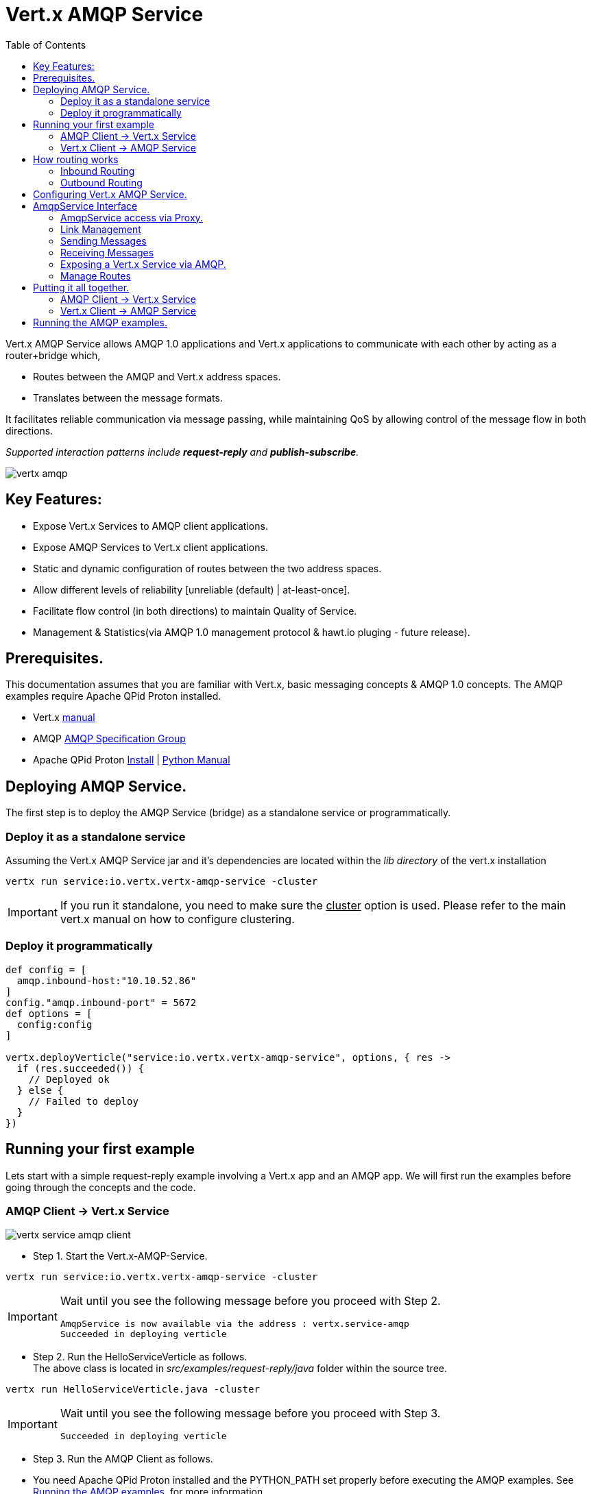 = Vert.x AMQP Service
:toc: top

Vert.x AMQP Service allows AMQP 1.0 applications and Vert.x applications to communicate with each other by acting as a router+bridge which,

* Routes between the AMQP and Vert.x address spaces.

* Translates between the message formats.

It facilitates reliable communication via message passing, while maintaining QoS by allowing control of the message flow in both directions.

_Supported interaction patterns include *request-reply* and *publish-subscribe*._

image::http://people.apache.org/~rajith/vert.x/vertx-amqp.jpeg[]

== Key Features:

* Expose Vert.x Services to AMQP client applications.
* Expose AMQP Services to Vert.x client applications.
* Static and dynamic configuration of routes between the two address spaces.
* Allow different levels of reliability [unreliable (default) | at-least-once].
* Facilitate flow control (in both directions) to maintain Quality of Service.
* Management & Statistics(via AMQP 1.0 management protocol & hawt.io pluging - future release).

== Prerequisites.
This documentation assumes that you are familiar with Vert.x, basic messaging concepts & AMQP 1.0 concepts.
The AMQP examples require Apache QPid Proton installed.

* Vert.x https://vertx.ci.cloudbees.com/view/vert.x-3/job/vert.x3-website/ws/target/site/docs.html:[manual]
* AMQP https://amqp.org[AMQP Specification Group]
* Apache QPid Proton http://qpid.apache.org/proton[Install] | http://qpid.apache.org/proton[Python Manual]


== Deploying AMQP Service.
The first step is to deploy the AMQP Service (bridge) as a standalone service or programmatically.

=== Deploy it as a standalone service
Assuming the Vert.x AMQP Service jar and it's dependencies are located within the _lib directory_ of the vert.x installation
[source]
----
vertx run service:io.vertx.vertx-amqp-service -cluster 
----
[IMPORTANT]
====
If you run it standalone, you need to make sure the +++<u>cluster</u>+++ option is used. Please refer to the main vert.x manual on how to configure clustering.
====

=== Deploy it programmatically
[source,groovy]
----
def config = [
  amqp.inbound-host:"10.10.52.86"
]
config."amqp.inbound-port" = 5672
def options = [
  config:config
]

vertx.deployVerticle("service:io.vertx.vertx-amqp-service", options, { res ->
  if (res.succeeded()) {
    // Deployed ok
  } else {
    // Failed to deploy
  }
})

----

== Running your first example
Lets start with a simple request-reply example involving a Vert.x app and an AMQP app.
We will first run the examples before going through the concepts and the code.

=== AMQP Client -> Vert.x Service
image::http://people.apache.org/~rajith/vert.x/vertx-service-amqp-client.jpeg[]

* Step 1. Start the Vert.x-AMQP-Service. +
[source] 
----
vertx run service:io.vertx.vertx-amqp-service -cluster 
----
[IMPORTANT]
====
Wait until you see the following message before you proceed with Step 2.
[source]
----
AmqpService is now available via the address : vertx.service-amqp 
Succeeded in deploying verticle
----
====

* Step 2. Run the HelloServiceVerticle as follows. +
The above class is located in _src/examples/request-reply/java_ folder within the source tree.
[source]
----
vertx run HelloServiceVerticle.java -cluster
----
[IMPORTANT]
====
Wait until you see the following message before you proceed with Step 3.
[source]
----
Succeeded in deploying verticle
----
====

* Step 3. Run the AMQP Client as follows.
[IMPORTANT]
====
* You need Apache QPid Proton installed and the PYTHON_PATH set properly before executing the AMQP examples.
See <<running_amqp_examples>> for more information.
* The scripts are located under src/amqp-examples.
* Use -h or --help to get list of all options.
====
[source]
----
./client.py
----

If you plan to use a 3rd party intermediary for setting up the reply-to destination.
[source]
----
./client.py --response_addr <ip>:<port>/<dest-name>
----

==== How it all works
* If you take a closer look at the AMQP client and the Vert.x Service you would see that it is no different from an ordinary AMQP app or Vert.x app.
__i.e no extra code is required on either side for basic communication__

* The AMQP Client creates a request message with a reply-to address set and sends to the Vert.x-AMQP-Service.
[source,python]
----
self.sender = event.container.create_sender(self.service_addr)
...
event.sender.send(Message(reply_to=self.reply_to, body=request));
----
* The Vert.x-AMQP-Service then translates the message into the json format and puts it into the Vert.x event-bus
* By default the AMQP Target is used as the event-bus address. You could configure a different mapping. See <<configuration>> for more details.
* The Vert.x Service (HelloServiceVerticle) listens on this address and receives this message.
[source, java]
----
vertx.eventBus().consumer("hello-service-vertx", this);
----
* Once received, it prepares the response (in this case appends hello to the request msg and uppercase the string) and replies on the message.
* The reply is received by the Vert.x-AMQP-Service which then forwards it to the AMQP client.

=== Vert.x Client -> AMQP Service
image::http://people.apache.org/~rajith/vert.x/amqp-service-vertx-client.jpeg[]

* Step 1. Start the Vert.x-AMQP-Service. +
** Start the Vert.x AMQP Service with the correct configuration. For this example some config is required.
** The config required for this example is located in _src/examples/request-reply_ folder within the source tree.
[source] 
----
vertx run service:io.vertx.vertx-amqp-service -conf ./request-reply.json -cluster 
----
[IMPORTANT]
====
Wait until you see the following message before you proceed with Step 2.
[source]
----
AmqpService is now available via the address : vertx.service-amqp 
Succeeded in deploying verticle
----
====

* Step 2. Run the AMQP Service as follows.
[IMPORTANT]
====
* You need Apache QPid Proton installed and the PYTHON_PATH set properly before executing the AMQP examples.
See <<running_amqp_examples>> for more information.
* The scripts are located under src/amqp-examples.
* Use -h or --help to get list of all options.
====
[source]
----
./hello-service.py
---- 
 
* Step 3. Run the ClientVerticle as follows. +
The above class is located in _src/examples/request-reply/java_ folder within the source tree.
[source]
----
vertx run ClientVerticle.java -cluster 
----
==== How it all works
* If you take a closer look at the AMQP Service and the Vert.x Client you would see that it is no different from an ordinary AMQP app or Vert.x app.
__i.e no extra code is required on either side for basic communication__. A little bit of configuration is required though.

* The Vert.x clients creates a request message and sends it to the Vert.x event-bus using 'hello-service-amqp' as the address. It also registers a reply-to handler.
[source,java]
----
JsonObject requestMsg = new JsonObject();
requestMsg.put("body", "rajith muditha attapattu");
vertx.eventBus().send("hello-service-amqp", requestMsg, this);
----
* The Vert.x-AMQP-Service is configured to listen on the Vert.x event-bus for any messages sent to 'hello-service-amqp' and then forward it to the correct AMQP endpoint. +
  The reply-to address in the AMQP message is set to point to the Vert.x-AMQP-Service and it keeps a mapping to the Vert.x reply-to.
[source, JSON]
----
"vertx.handlers" : ["hello-service-amqp"]
"vertx.routing-outbound" : {
           "routes" :{
                    "hello-service-amqp" : "amqp://localhost:5672/hello-service-amqp"
                     }
            
        }
----
* The AMQP Service receives the request, appends hello, upper case the string and sends it to reply-to address.
[source, python]
----
sender = self.container.create_sender(event.message.reply_to)
greeting = 'HELLO ' + request.upper()
delivery = sender.send(Message(body=unicode(greeting)))
----
* The Vert.x-AMQP-Service which receives the response, looks up the mapping and forwards it to the ClientVerticle via the event-bus.

[[routing]]
== How routing works
The Vert.x-AMQP-Service acts as a router between the AMQP and Vert.x space.
This section provides insight into how the routing works and how it can be configured at deploy time and runtime.

=== Inbound Routing
When a message is received by the Vert.x-AMQP-Service from an AMQP peer

* It checks to see if the Vert.x-AMQP-Service knows about the __'incoming AMQP link'__ associated with the message.
* If it has an association to a _Vert.x address_, the message will be forwarded to this Vert.x address via the event bus. +
  These associations are created,
  
  ** When a Vert.x application establishes incoming links via the Service API. See <<incoming-link>>
  ** When an AMQP application sends messages to a known __Vert.x 'Service'__ registered with the Vert.x-AMQP-Service via the Service API. See <<exposing-service>>
  
* If there is no known association, it will use the chosen _message-property_ to lookup the routing table. (see <<configuration>>)
* If the value of that __message-property__ matches a Vert.x address, the message will be forwarded to that address via the event-bus.
* If there is no match the message will be sent on the event-bus using one of the following.
 
 ** If a default-inbound-address (a.k.a dead-letter address) is specified (via 'vertx.default-inbound-address'), it will be sent to that address.
 ** If no default address is specified, it will use the __'target'__ field for the given link as the address.

=== Outbound Routing
When a message is received by the Vert.x-AMQP-Service from a Verticle via the event-bus

* It checks if the Vert.x address the message was sent to, have a known association with an _'outgoing AMQP link'_.
* If such an association is found, the message will be dispatched via that AMQP link. +
  These associations are created,
  
  ** When a Vert.x application establishes outgoing links via the Service API. See <<outgoing-link>>

* If no such association is found, it looks for a message-property in the following order and use the value of it to look up the routing table.
 
  1. If 'vertx.routing-key' is specified it will use the value of it as the lookup key (overrides everything below).
  2. If not specified & a custom property is specified via _**routing-property-type=CUSTOM**_ & _**routing-property-name=<property-name>**_.
     It will look for it in the following order,
     
     . Look for that property as a top-level property within the json message.
     . Look for that property within the __'properties'__ section within the json message.
     . Look for that property within the __'application-properties'__ section within the json message.
     
  3. If not specified it will simply use the Vert.x address the message was sent to as the lookup key.
  
* If the routing table has no matching entry, it will send the message to the default outbound address (dead-letter queue) configured via __'amqp.default-outbound-address'__.  

[[configuration]]
== Configuring Vert.x AMQP Service.
Static configuration is specified via a json file at deployment time. Please check the examples above for sample configuration files.
[NOTE]
====
Please note all configuration is optional.
====
[width="100%",cols="8,8,16",options="header"]
.Config Options
|===
|Option | Default | Description
|address| vertx.service-amqp| The address for sending messages (method calls) to the Vert.x AMQP Service
|amqp.inbound-host| localhost| Specifies the host ip for inbound AMQP connections.
|amqp.inbound-port| 5673| Specifies the port for inbound AMQP connections
|amqp.default-outbound-address| amqp://localhost:5672/vertx | dead-letter-queue for unmatched outbound message.
|vertx.default-handler-address| vertx.service-amqp.bridge| The default address for sending messages (content) to the Vert.x AMQP Service to be routed into the AMQP space.
|vertx.handlers| []| A list of additional Vert.x event-bus addresses the AMQP Service should listen on.
|vertx.default-inbound-address | NULL | | dead-letter-address for unmatched inbound message.
|vertx.routing-outbound| {}| A map configuring outbound routing, including routes.
See 'Table 2. vertx.routing-outbound'.
|vertx.routing-inbound| {}| A map configuring inbound routing, including routes.
See 'Table 3. vertx.routing-inbound'.
|===


[width="100%",cols="8,8,16",options="header"]
.vertx.routing-outbound
|===
|Option | Default | Description
|routing-property-name| Vert.x event-bus address| If specified the router will look for that property within the outbound JSON message in the following order.

1. As a top-level property. +
2. If a __'properties'__ map is specified, within that map. +
3. If an __'application_properties'__ map is specified, within that map.

|routes| {}| A map containing entries that map a 'routing-key' (as extracted above) to an AMQP endpoint address.
See # <1>  
|===

[source]
.<1> Outbound routes example.
----
"routes" :{
             "hello-service-amqp" : "amqp://localhost:5672/hello-service-amqp"
             "fortune-cookie-service" :  "amqp://localhost:7772/fortune-cookie-service"
           }
----


[width="100%",cols="8,8,16",options="header"]
.vertx.routing-inbound
|===
|Option | Default | Description
|routing-property-type| ADDRESS| One of [ADDRESS, SUBJECT, CUSTOM].

If CUSTOM is selected, then you need to specify _'routing-property-name'_
|routing-property-name| mandatory | Looks for this property within the Application Properties in an AMQP message.

|routes| {}| A map containing entries that map a 'routing-key' (as extracted above) to an a Vert.x address.
See # <2>  
|===

[source]
.<2> Inbound routes example.
----
"routes" :{
            "amqp://localhost:5673/foo.*" : "foo-all",
            "amqp://localhost:5673/foo.bar*" : "foo-bar"
          }
----

== AmqpService Interface
The AmqpService interface allows a Vert.x application to interact with the Vert.x-AMQP-Service (bridge) and leverage some of the important features of AMQP.
Please refer to the API documentation for more information.

=== AmqpService access via Proxy.
[source, groovy]
----
import io.vertx.groovy.ext.amqp.AmqpService
def service = AmqpService.createEventBusProxy(vertx, "vertx.service-amqp")

----

=== Link Management

[[outgoing-link]]
==== Setting up & destroying an outgoing link.

[source, groovy]
----
Code not translatable
----
<1> The AMQP Endpoint address to which you want to send messages.
<2> The event-bus address which would be mapped to the above link. The Verticle would be sending messages to this event-bus address.
<3> The event-bus address to which notifications about the incoming link is sent.  Ex. Errors, Delivery Status, credit
availability. The application should register a handler with the event-bus to receive these updates.
<4> Uses the options object to specify the desired level of reliability. Default is UNRELIABLE.
<5> The AsyncResult contains a ref (string) to the mapping created. This is required when changing behavior or canceling the link and it' association.
<6> The outgoing link is closed and the mapping btw it and the event-bus address is removed.

[[incoming-link]]
==== Setting up & destroying an incoming link.

[source, groovy]
----
Code not translatable
----
<1> The AMQP Endpoint address from which you want to receive messages (subscription).
<2> The event-bus address which would be mapped to the above link. The Verticle would be reiving messages via this event-bus address.
<3> The event-bus address to which notifications about the incoming link is sent. Ex. Errors. The application should register a handler with the event-bus to receive these updates.
<4> Uses the options object to specify the desired level of reliability. Default is UNRELIABLE.
<5> The amount of messages to prefetch. __Defaults to "1". __ +
    __If set to a value > 0__, the Vert.x-AMQP-Service will automatically fetch more messages when a certain number of messages are marked as
either accepted, rejected or released. The Vert.x-AMQP-Service will determine the optimum threshold for when the fetch happens and how much
to fetch. +
   __If set to "0"__, the vert.x application will need to explicitly request messages using AmqpService#fetch(String, int, io.vertx.core.Handler).
<6> The AsyncResult contains a ref (string) to the mapping created. This is required when changing behavior or canceling the link and it' association.
<7> The incoming link is closed and the mapping btw it and the event-bus address is removed.  
 
=== Sending Messages 
 
==== Sending a message reliably.
Messages are sent asynchronously and delivery confirmations are sent to the notification address.
[source, groovy]
----
Code not translatable
----
<1> Set a unique reference. The application then uses this ref to correlate a delivery confirmation to a sent message.
<2> Sending the message via the event-bus.
<3> Subscribing to the event-bus to receive notifications.
<4> Use NotificationHelper class to parse the notification message.
<5> Retrieve the delivery state. Whether it's SETTLED, or in doubt (UNKNOWN, LINK_FAILURE) due to some error.
<6> Retrieve the message state. One of ACCEPTED, REJECTED or RELEASED.

==== Respecting flow control when sending.
This allows the receiving application (AMQP app) to be in control of many message it can receive at any given time.
[source, groovy]
----
import io.vertx.ext.amqp.NotificationType
vertx.eventBus().consumer("my-pub-notifications", { msg ->
  def type = io.vertx.ext.amqp.NotificationHelper.getType(msg.body())
  if (type == NotificationType.LINK_CREDIT) {
    def msgsWeCanSend = io.vertx.ext.amqp.NotificationHelper.getCredits(msg.body())
  }
})

----
<1> Subscribing to the event-bus to receive notifications.
<2> Use NotificationHelper class to parse the notification message.
<3> Use NotificationHelper.getCredits() method to retrieve the credits given by the receiving app.

==== Setting AMQP message properties when sending.
[source, groovy]
----
def msg = [:]
msg."body" = "rajith"

def properties = [:]
msg."properties" = properties
properties."subject" = "<message-subject>"
properties."reply-to" = "<reply-to-address>"
properties."message_id" = "<message_id>"
properties."correlation_id" = "<correlation_id>"

def appProps = [:]
msg."application-properties" = appProps
appProps."key_1" = "val_1"
appProps."key_n" = "val_n"

----
<1> Use "body" to set the message content.
<2> The message-translator will look for "properties" and inspect it to look for the items below that will be mapped to fields in AMQP Properties.
<3> The "subject" will be mapped AMQP Property subject.
<4> The "reply-to" will be mapped AMQP Property reply-to.
<5> The "message-id" will be mapped AMQP Property message-id.
<6> The "correlation-id" will be mapped AMQP Property correlation-id.
<7> The message-translator will look for "application-properties" and copy all the contents into the AMQP application-properties.
<8> Application defined Key-Value pairs, that will be copied into AMQP application-properties.

=== Receiving Messages

==== Fetching messages explicitly when prefetch is disabled.
[source, groovy]
----
service.fetch(incomingLinkRef, 10, { result ->
  if (result.succeeded()) {
    // operation successfull.
  } else {
    //handle error
  }
})

----
<1> The link reference obtain when setting up the link.
<2> The number of messages to fetch.

==== Receiving messages reliably.
[source, groovy]
----
Code not translatable
----
<1> Accepting the message by passing the __'INCOMING_MSG_REF'__
    The Vert.x-AMQP-Service uses this ref to lookup the correct AMQP message and accepts it. +
    Simillary you could __reject__ & __release__ messages.

==== Retrieving AMQP message properties when receiving.
[source, groovy]
----
Code not translatable
----
<1> Use "body" to get the message content.
<2> The message-translator will retieve fields in AMQP Properties to place it under "properties" section of the json message as stated below
<3> The AMQP Property subject will be mapped to "subject".
<4> The AMQP Property reply-to will be mapped to "reply-to".
<5> The AMQP Property message-id will be mapped to "message-id".
<6> The AMQP Property correlation-id will be mapped "correlation-id".
<7> The message-translator will copy any entries within AMQP application-properties into "application-properties" section of the json message.

[[exposing-service]]
=== Exposing a Vert.x Service via AMQP.
The first example we looked at exposed a Vert.x service by simply mapping an event-bus address to an AMQP endpoint.
The AMQP endpoint was managed by the Vert.x-AMQP-Service (bridge) and forwarded any requests to the Vert.x event-bus address.

However the communication was unreliable and flow control was not within the explicit control of the Vert.x application.
The focus there was simplicity and no AMQP specifc interface or code was used.

Lets now look at how a __service__ could register with the Vert.x-AMQP-Service to gain more control on how it want to interact with AMQP clients.

==== Registering a __Service__.
[source, groovy]
----
import io.vertx.groovy.ext.amqp.AmqpService
def service = AmqpService.createEventBusProxy(vertx, "vertx.service-amqp")
def options = [:]
options.initialCapacity = 1
service.registerService("fortune-cookie-service", "notice-address", options, { result ->
  if (result.succeeded()) {
    // Service was registered successfully.
  } else {
    // handle error
  }
})

//.....

service.unregisterService("fortune-cookie-service", { result ->
  if (result.failed()) {
    // error
  }
})

----
<1> The event-bus address used when registering the service. 
    The service will be listening on this address via the event-bus for requests.
<2> Notification address to receive various notifications, including errors.
<3> Sets the initial capacity (no of requests allowed) for a new client wanting to use the service.
    __The default is '0'__, which means the service needs to explicity grant credits via the "issueCredits" methods (see below) for a client to be able send requests.
<4> De-registering the service from Vert.x-AMQP-Service.

==== Managing __clients__
This sections shows you how to,
* Identify a client uniquely
* How to control the flow of requests by managing request credits.
[source, groovy]
----
import io.vertx.ext.amqp.NotificationType
vertx.eventBus().consumer("notice-address", { msg ->
  def type = io.vertx.ext.amqp.NotificationHelper.getType(msg.body())
  if (type == NotificationType.INCOMING_LINK_OPENED) {
    def linkRef = io.vertx.ext.amqp.NotificationHelper.getLinkRef(msg.body())
    service.issueCredits(linkRef, 1, { result ->
    })
  }
})

----
<1> Subscribing to the event-bus to receive notifications.
<2> Use NotificationHelper class to parse the notification message.
<3> Use NotificationHelper.getLinkRef() method to retrieve the link-ref that uniquely identifies the client.
<4> Use service.issueCredits(<link-ref>, <request-credits>) to allow the client to send a request(s).
    In this example, the Verticle issues an initial request credit when a new link (client) is opened.
    Subsequently you could use service.issueCredits(<link-ref>, <request-credits>) to __**issue further credits**__ any time the Verticle (Vert.x Service) deems necessary.

=== Manage Routes
The following examples show how the routing tables can be manipulated at runtime via the AmqpService interface.
For more info on how routing works, see <<routing>>

[source, groovy]
----
import io.vertx.groovy.ext.amqp.AmqpService
def service = AmqpService.createEventBusProxy(vertx, "vertx.service-amqp")
service.addInboundRoute("weather.us.*", "us-weather")
service.addInboundRoute("weather.us.bos.*", "bos-weather")

service.removeInboundRoute("weather.us.bos.*", "bos-weather")

service.addOutboundRoute("news.*", "amqp://localhost:5672/all-news")
service.addOutboundRoute("news.ca.*", "amqp://localhost:5672/can-news")

service.removeOutboundRoute("news.ca.*", "amqp://localhost:5672/can-news")

----
<1> Adds an entry to to the incoming routing table. The pattern is applied to the extracted routing-key and if matched, will be fowarded to the given Vert.x event-bus addresses.
<2> Removes the entry from the incoming routing table.
<3> Adds an entry to to the outgoing routing table. The pattern is applied to the extracted routing-key and if matched, will be fowarded to the given AMQP addresses.
<4> Removes the entry from the outgoing routing table.

== Putting it all together.
Lets look at an example that puts the above concepts into use.

* We will look at how the Vert.x app FortuneCookie-Service is able to service several AMQP Clients in a reliable manner, while being in control of the message flow at all times.
  This prevents the service from being overwhelmed with requests.
  
* Next we look at how Vert.x client apps could access the AMQP app FortuneCookie-Service in a reliable manner, while respecting the flow control requirements imposed by the AMQP Service.

The diagram below describes the interaction pattern for both examples.

image::http://people.apache.org/~rajith/vert.x/example1.jpeg[]

=== AMQP Client -> Vert.x Service
 
* Step 1. Start the Vert.x-AMQP-Service. +
[source] 
----
vertx run service:io.vertx.vertx-amqp-service -cluster 
----
[IMPORTANT]
====
Wait until you see the following message before you proceed with Step 2.
[source]
----
AmqpService is now available via the address : vertx.service-amqp 
Succeeded in deploying verticle
----
====

* Step 2. Run the FortuneCookieServiceVerticle as follows. +
The above class is located in _src/examples/fortunecookie/java_ folder within the source tree.
[source]
----
vertx run FortuneCookieServiceVerticle.java -cluster
----
[IMPORTANT]
====
Wait until you see the following message before you proceed with Step 3.
[source]
----
Succeeded in deploying verticle
----
====

* Step 3. Run the AMQP Client as follows.
[IMPORTANT]
====
* You need Apache QPid Proton installed and the PYTHON_PATH set properly before executing the AMQP examples.
See <<running_amqp_examples>> for more information.
* The scripts are located under src/amqp-examples.
* Use -h or --help to get list of all options.
====
[source]
----
./fortune-cookie-client.py
----

You could start additional clients and observe that the Vert.x service is in control at all times without being overwhelmed by additional clients.
 
=== Vert.x Client -> AMQP Service
 
* Step 1. Start the Vert.x-AMQP-Service. +
[source] 
----
vertx run service:io.vertx.vertx-amqp-service -cluster 
----
[IMPORTANT]
====
Wait until you see the following message before you proceed with Step 2.
[source]
----
AmqpService is now available via the address : vertx.service-amqp 
Succeeded in deploying verticle
----
====

* Step 3. Run the AMQP FortuneCookie Service as follows.
[IMPORTANT]
====
* You need Apache QPid Proton installed and the PYTHON_PATH set properly before executing the AMQP examples.
See <<running_amqp_examples>> for more information.
* The scripts are located under src/amqp-examples.
* Use -h or --help to get list of all options.
====
[source]
----
./fortune-cookie-service.py
----

* Step 4. Run the FortuneCookieClientVerticle as follows. +
The above class is located in _src/examples/fortunecookie/java_ folder within the source tree.
[source]
----
vertx run FortuneCookieClientVerticle.java -cluster
----

You could start additional clients (Verticles) and observe that the AMQP service is in control at all times without being overwhelmed by additional clients.
  
  
[[running_amqp_examples]]
== Running the AMQP examples.
The AMQP examples require Apache QPid Proton installed.

* Setting up the env
For ease of use, the AMQP examples are written using the Proton Python API.
Use the links below to setup the environment.

* Apache QPid Proton https://git-wip-us.apache.org/repos/asf?p=qpid-proton.git;a=blob_plain;f=INSTALL.md;hb=0.9.1[Install]
* http://qpid.apache.org/releases/qpid-proton-0.9.1/proton/python/tutorial/tutorial.html[Python Tutorial]
 
* Using a 3rd party AMQP intermediary
The examples are using the Vert.x-AMQP-Service (bridge) as an intermediary when required.
Ex. for setting up a temp destination for replies. 
But you could use a 3rd part AMQP service just as well. (Ex. Message Broker or Router)

** Apache QPid Dispatch Router http://qpid.apache.org/components/dispatch-router[Manual]
** Apache ActiveMQ http://activemq.apache.org[Website] | http://activemq.apache.org/amqp.html[AMQP config]